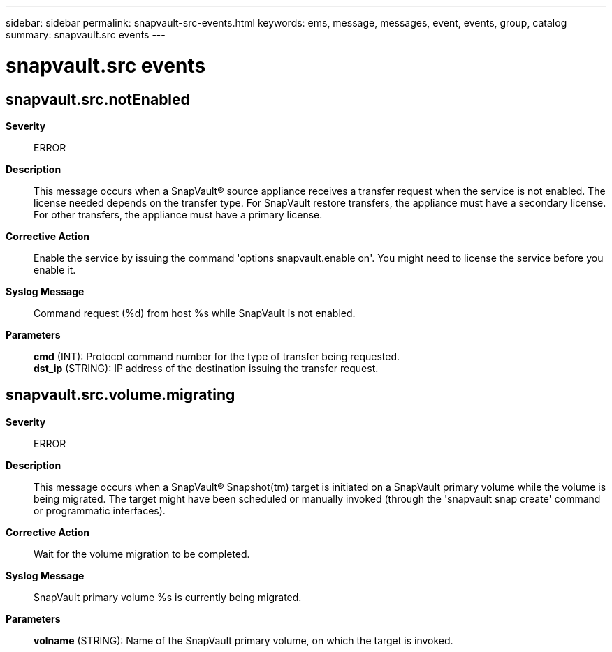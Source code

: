 ---
sidebar: sidebar
permalink: snapvault-src-events.html
keywords: ems, message, messages, event, events, group, catalog
summary: snapvault.src events
---

= snapvault.src events
:toclevels: 1
:hardbreaks:
:nofooter:
:icons: font
:linkattrs:
:imagesdir: ./media/

== snapvault.src.notEnabled
*Severity*::
ERROR
*Description*::
This message occurs when a SnapVault(R) source appliance receives a transfer request when the service is not enabled. The license needed depends on the transfer type. For SnapVault restore transfers, the appliance must have a secondary license. For other transfers, the appliance must have a primary license.
*Corrective Action*::
Enable the service by issuing the command 'options snapvault.enable on'. You might need to license the service before you enable it.
*Syslog Message*::
Command request (%d) from host %s while SnapVault is not enabled.
*Parameters*::
*cmd* (INT): Protocol command number for the type of transfer being requested.
*dst_ip* (STRING): IP address of the destination issuing the transfer request.

== snapvault.src.volume.migrating
*Severity*::
ERROR
*Description*::
This message occurs when a SnapVault(R) Snapshot(tm) target is initiated on a SnapVault primary volume while the volume is being migrated. The target might have been scheduled or manually invoked (through the 'snapvault snap create' command or programmatic interfaces).
*Corrective Action*::
Wait for the volume migration to be completed.
*Syslog Message*::
SnapVault primary volume %s is currently being migrated.
*Parameters*::
*volname* (STRING): Name of the SnapVault primary volume, on which the target is invoked.
